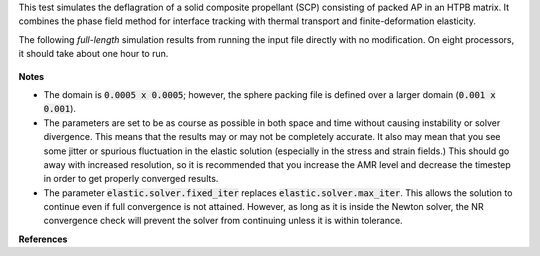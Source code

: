 
This test simulates the deflagration of a solid composite propellant (SCP) consisting of packed AP in an HTPB matrix.
It combines the phase field method for interface tracking with thermal transport and finite-deformation elasticity.

The following *full-length* simulation results from running the input file directly with no modification.
On eight processors, it should take about one hour to run.

.. figure:: ../../../tests/SCPSpheresElastic/reference/combine.gif
   :align: center

**Notes**

-  The domain is :code:`0.0005 x 0.0005`; however, the sphere packing file is
   defined over a larger domain (:code:`0.001 x 0.001`).
-  The parameters are set to be as course as possible in both space and time without causing instability or solver divergence.
   This means that the results may or may not be completely accurate.
   It also may mean that you see some jitter or spurious fluctuation in the elastic solution (especially in the stress and strain fields.)
   This should go away with increased resolution, so it is recommended that you increase the AMR level and decrease the timestep in order to get properly converged results.
-  The parameter :code:`elastic.solver.fixed_iter` replaces :code:`elastic.solver.max_iter`.
   This allows the solution to continue even if full convergence is not attained.
   However, as long as it is inside the Newton solver, the NR convergence check will prevent the solver from continuing unless it is within tolerance.

**References**

.. bibliography::
   :list: bullet
   :filter: False

   meier2024finite
   meier2024diffuse


